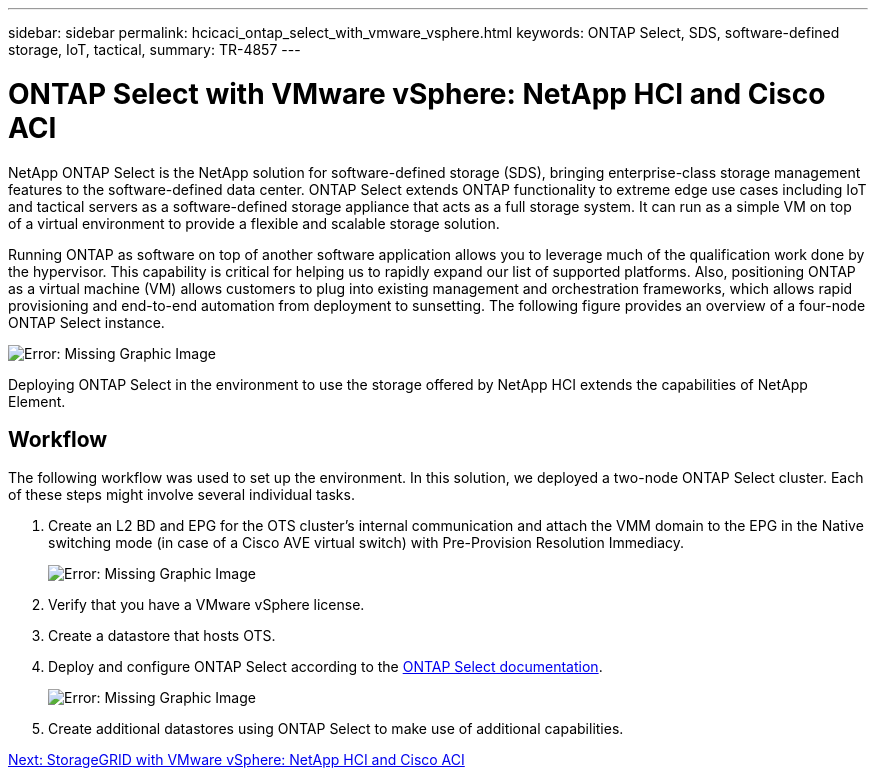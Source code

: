 ---
sidebar: sidebar
permalink: hcicaci_ontap_select_with_vmware_vsphere.html
keywords: ONTAP Select, SDS, software-defined storage, IoT, tactical,
summary: TR-4857
---

= ONTAP Select with VMware vSphere: NetApp HCI and Cisco ACI
:hardbreaks:
:nofooter:
:icons: font
:linkattrs:
:imagesdir: ./../media/

//
// This file was created with NDAC Version 2.0 (August 17, 2020)
//
// 2020-08-31 14:10:37.434715
//

[.lead]
NetApp ONTAP Select is the NetApp solution for software-defined storage (SDS), bringing enterprise-class storage management features to the software-defined data center. ONTAP Select extends ONTAP functionality to extreme edge use cases including IoT and tactical servers as a software-defined storage appliance that acts as a full storage system. It can run as a simple VM on top of a virtual environment to provide a flexible and scalable storage solution.

Running ONTAP as software on top of another software application allows you to leverage much of the qualification work done by the hypervisor. This capability is critical for helping us to rapidly expand our list of supported platforms. Also, positioning ONTAP as a virtual machine (VM) allows customers to plug into existing management and orchestration frameworks, which allows rapid provisioning and end-to-end automation from deployment to sunsetting. The following figure provides an overview of a four-node ONTAP Select instance.

image:hcicaci_image24.png[Error: Missing Graphic Image]

Deploying ONTAP Select in the environment to use the storage offered by NetApp HCI extends the capabilities of NetApp Element.

== Workflow

The following workflow was used to set up the environment. In this solution, we deployed a two-node ONTAP Select cluster. Each of these steps might involve several individual tasks.

. Create an L2 BD and EPG for the OTS cluster’s internal communication and attach the VMM domain to the EPG in the Native switching mode (in case of a Cisco AVE virtual switch) with Pre-Provision Resolution Immediacy.
+

image:hcicaci_image25.png[Error: Missing Graphic Image]

. Verify that you have a VMware vSphere license.
. Create a datastore that hosts OTS.
. Deploy and configure ONTAP Select according to the https://docs.netapp.com/us-en/ontap-select/[ONTAP Select documentation^].
+

image:hcicaci_image26.png[Error: Missing Graphic Image]

. Create additional datastores using ONTAP Select to make use of additional capabilities.

link:hcicaci_storagegrid_with_vmware_vsphere.html[Next: StorageGRID with VMware vSphere: NetApp HCI and Cisco ACI]
